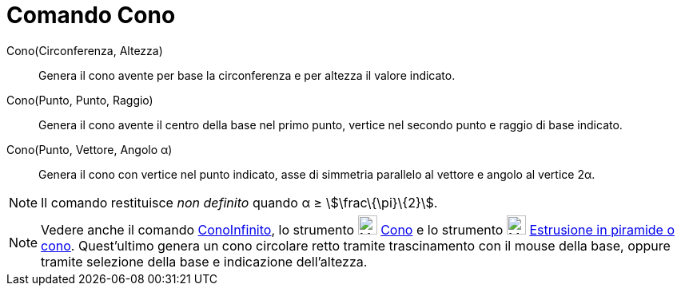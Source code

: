 = Comando Cono

Cono(Circonferenza, Altezza)::
  Genera il cono avente per base la circonferenza e per altezza il valore indicato.

Cono(Punto, Punto, Raggio)::
  Genera il cono avente il centro della base nel primo punto, vertice nel secondo punto e raggio di base indicato.

Cono(Punto, Vettore, Angolo α)::
  Genera il cono con vertice nel punto indicato, asse di simmetria parallelo al vettore e angolo al vertice 2α.

[NOTE]
====

Il comando restituisce _non definito_ quando α ≥ stem:[\frac\{\pi}\{2}].

====

[NOTE]
====

Vedere anche il comando xref:/commands/Comando_ConoInfinito.adoc[ConoInfinito], lo strumento
image:24px-Mode_cone.svg.png[Mode cone.svg,width=24,height=24] xref:/tools/Strumento_Cono.adoc[Cono] e lo strumento
image:24px-Mode_conify.svg.png[Mode conify.svg,width=24,height=24]
xref:/tools/Strumento_Estrusione_in_piramide_o_cono.adoc[Estrusione in piramide o cono]. Quest'ultimo genera un cono
circolare retto tramite trascinamento con il mouse della base, oppure tramite selezione della base e indicazione
dell'altezza.

====
